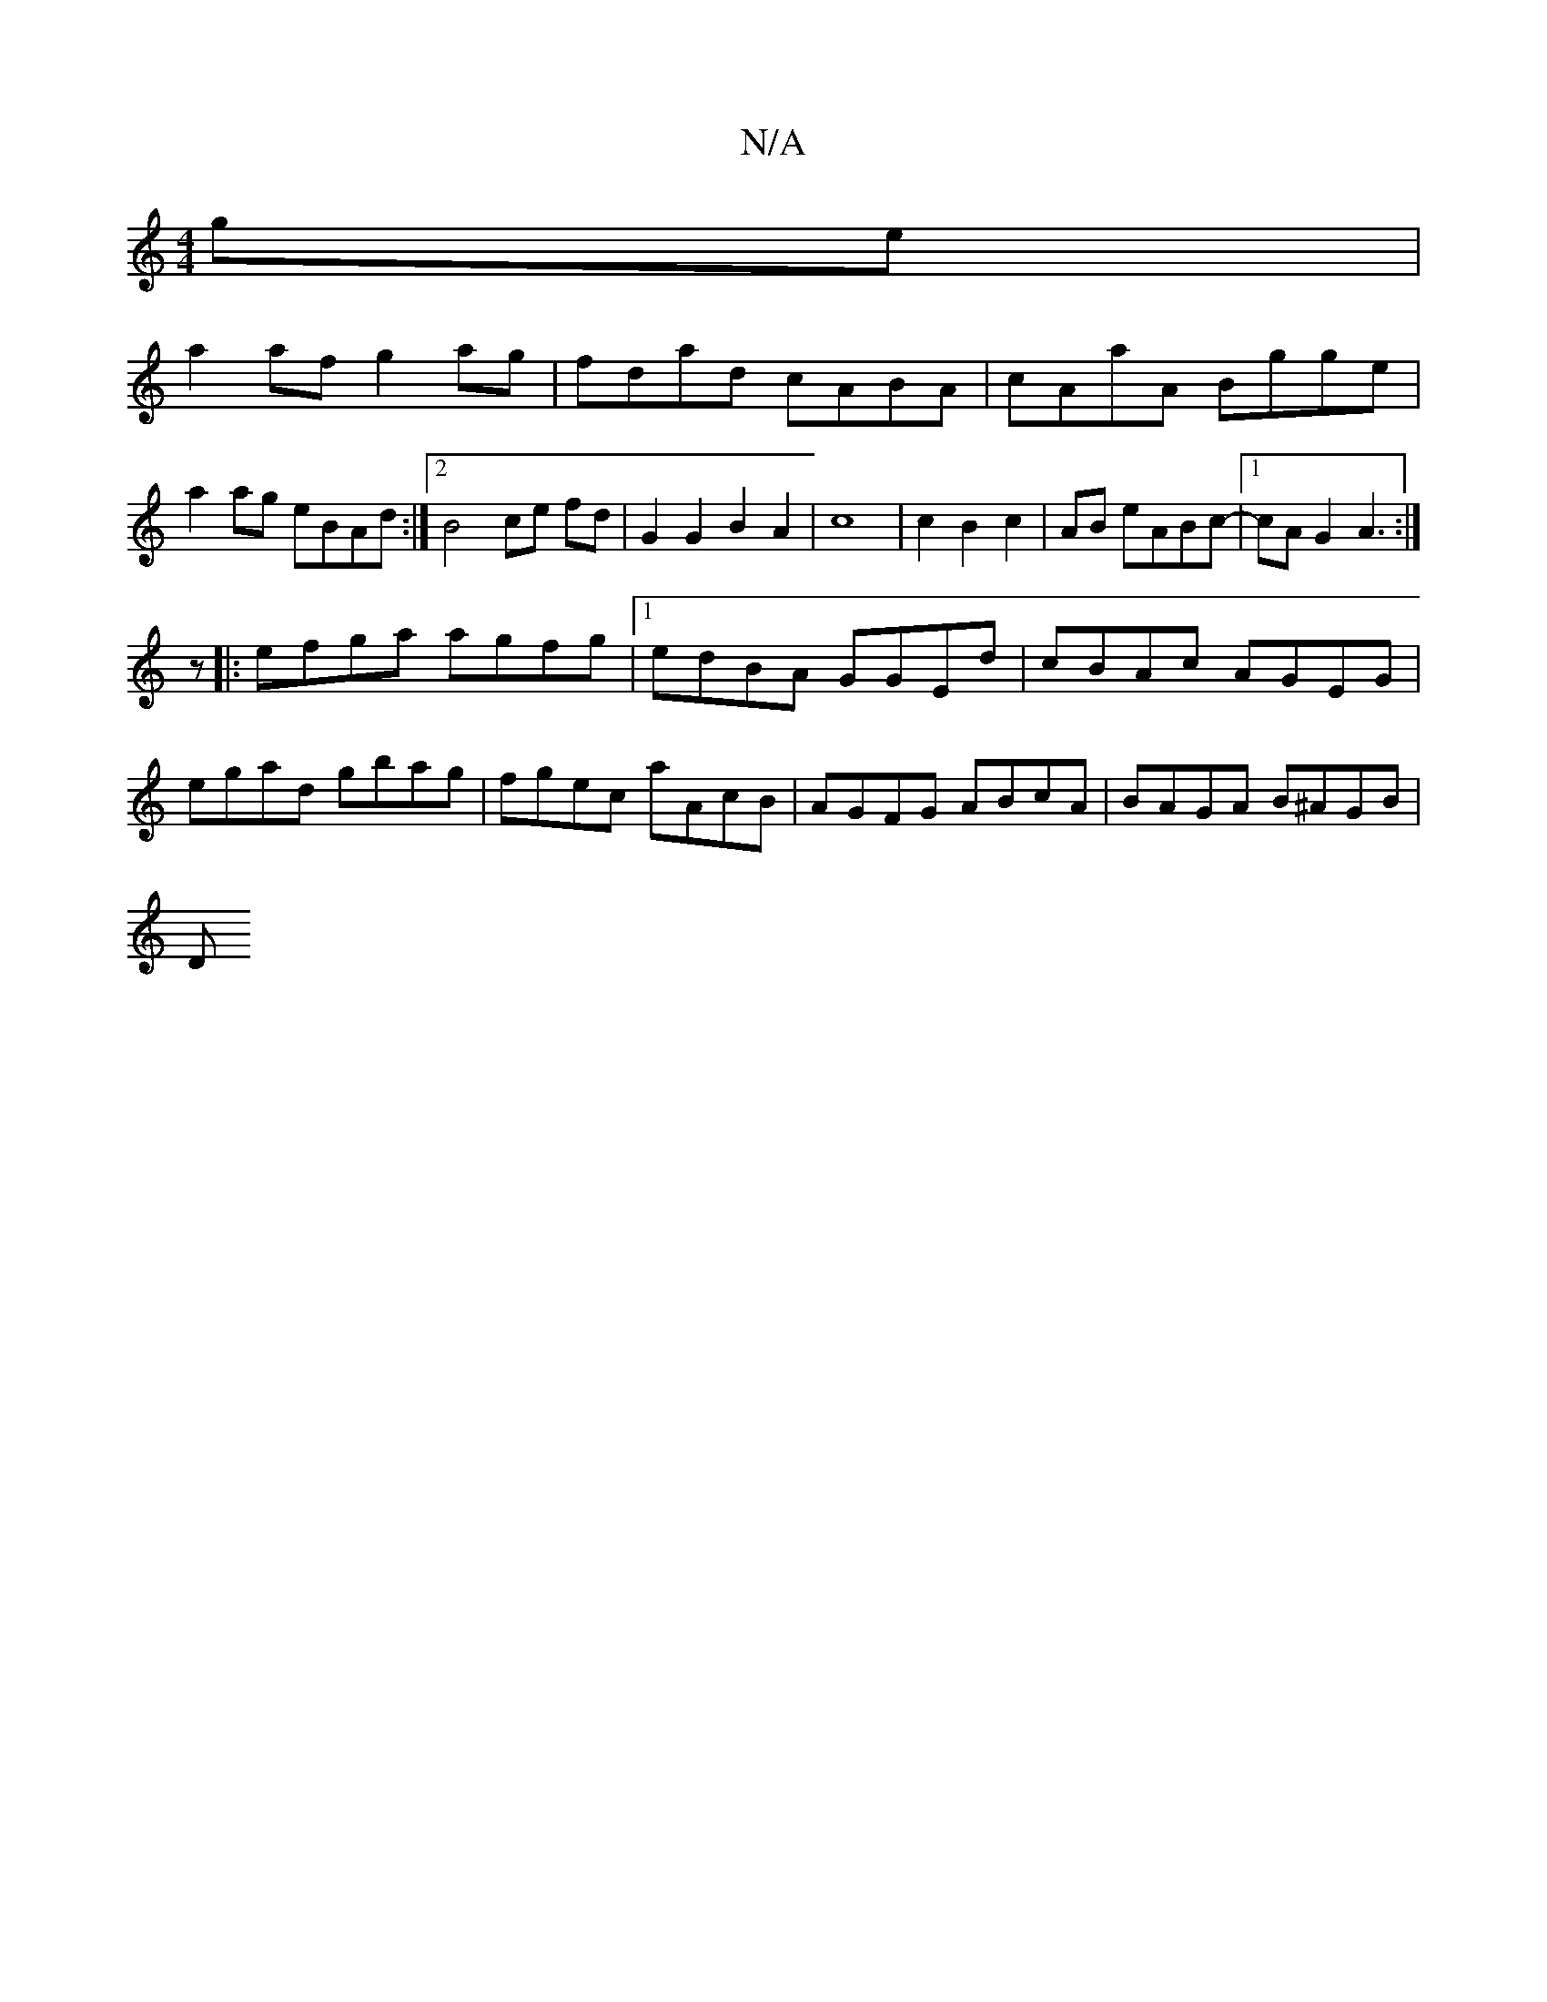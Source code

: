 X:1
T:N/A
M:4/4
R:N/A
K:Cmajor
ge |
a2af g2ag | fdad cABA | cAaA Bgge | a2ag eBAd :|2 B4 ce fd | G2 G2 B2 A2 | c8 |c2B2c2|AB eABc-|1 cAG2 A3:|
z|:efga agfg|1 edBA GGEd | cBAc AGEG | egad gbag | fgec aAcB | AGFG ABcA | BAGA B^AGB|
D